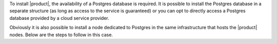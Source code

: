 To install |product|, the availability of a Postgres database is
required.  It is possible to install the Postgres database in a
separate structure (as long as access to the service is guaranteed) or
you can opt to directly access a Postgres database provided by a cloud
service provider.

Obviously it is also possible to install a node dedicated to Postgres
in the same infrastructure that hosts the |product| nodes.  Below are
the steps to follow in this case.
